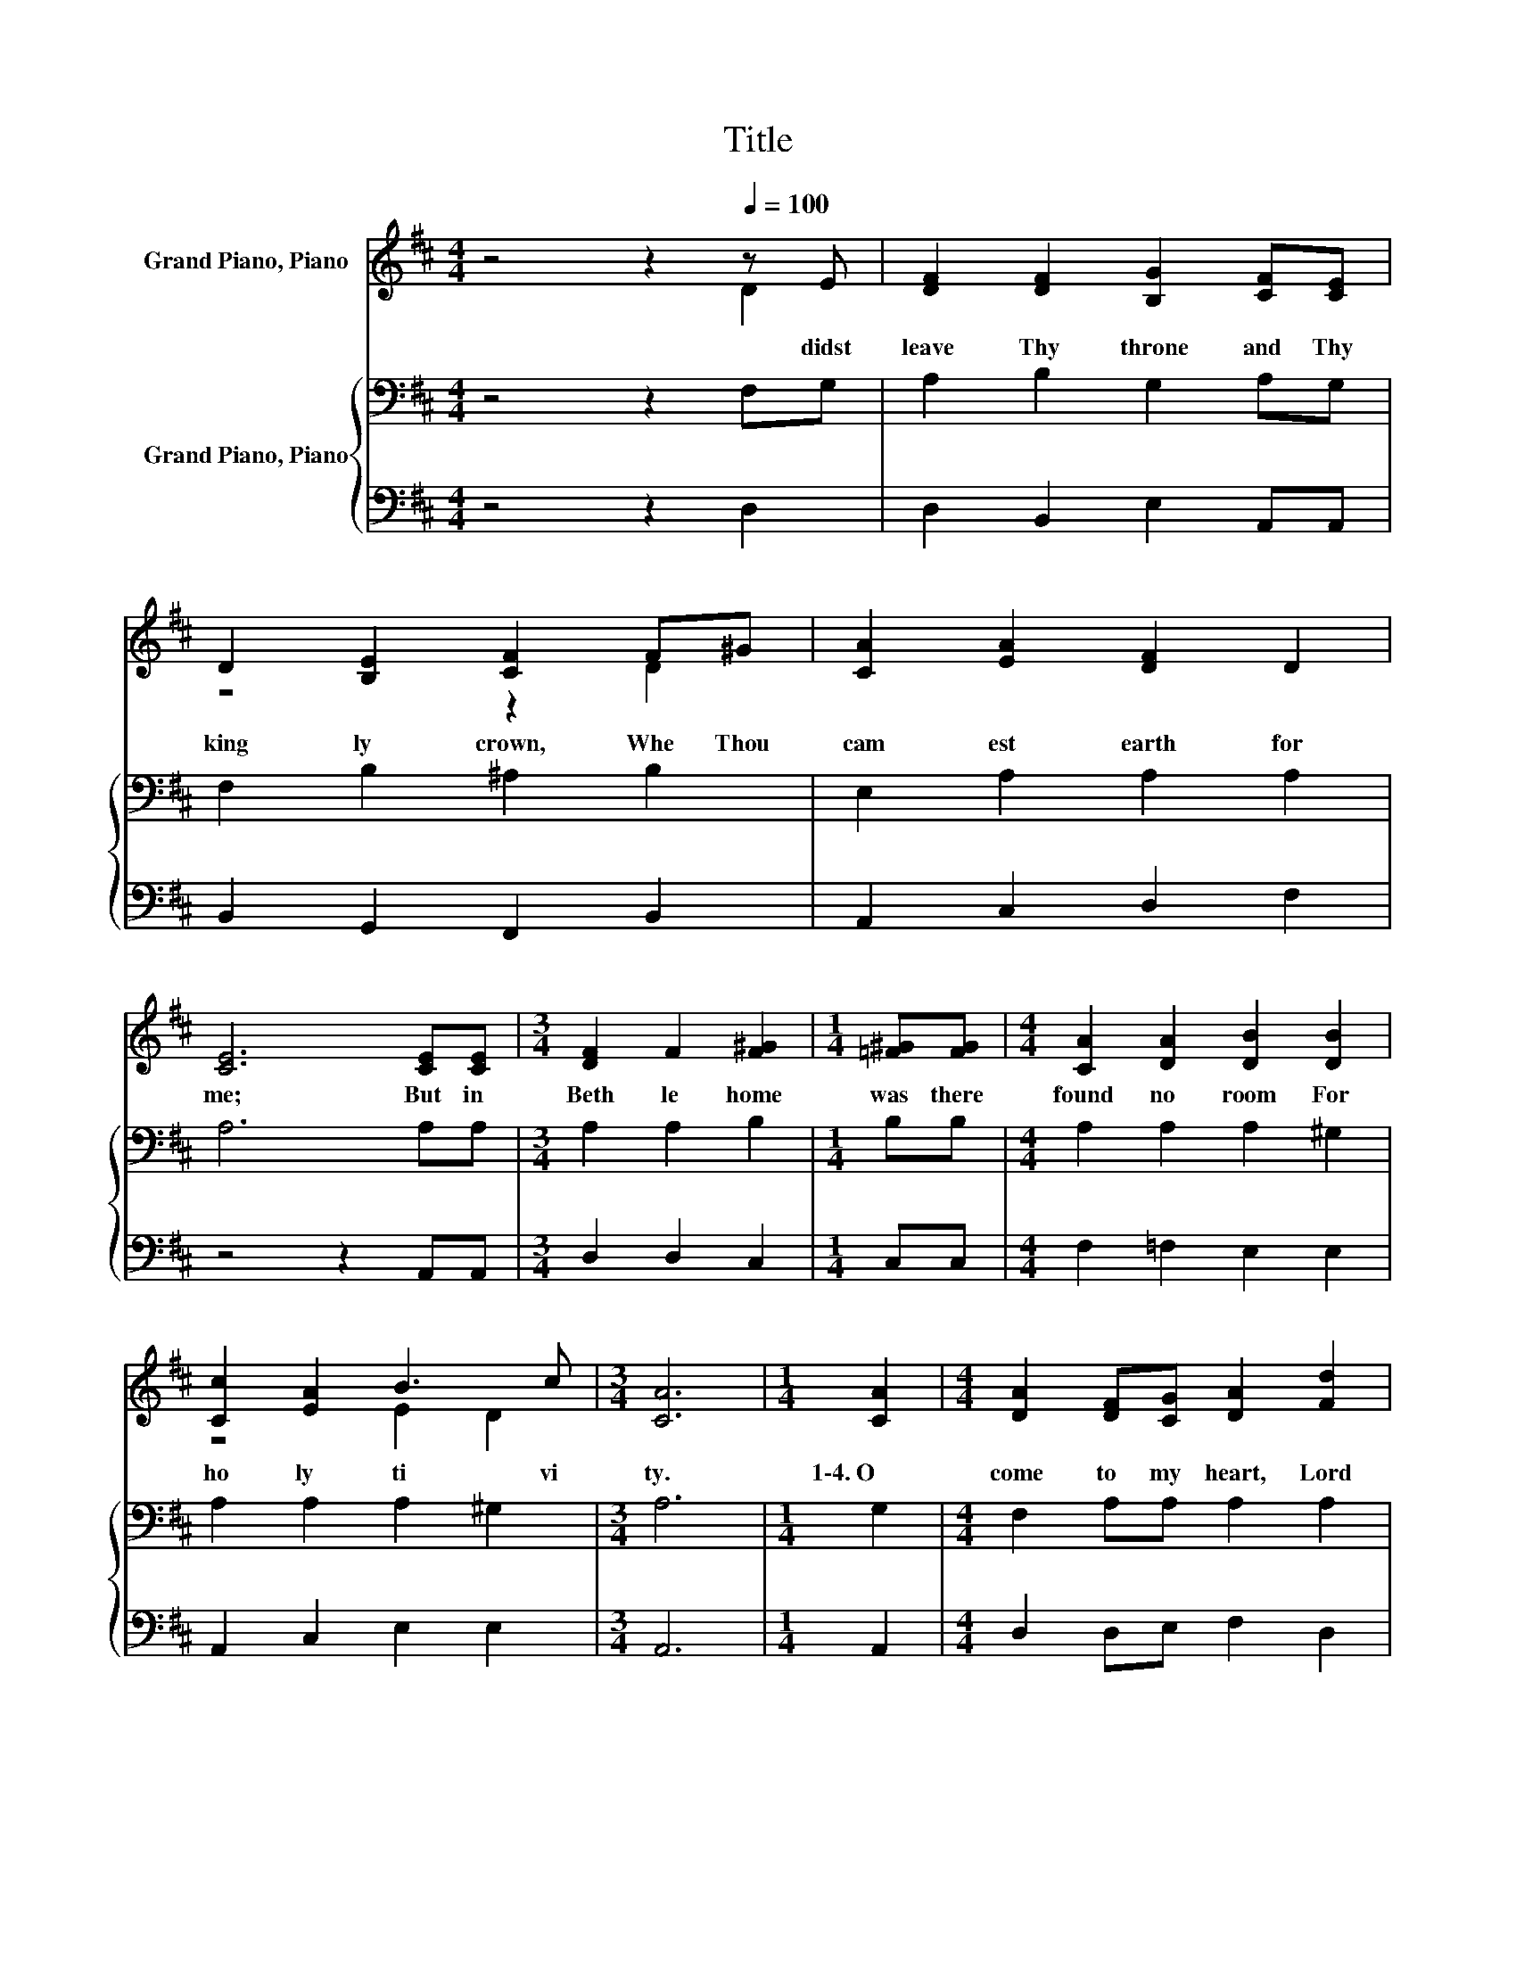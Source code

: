 X:1
T:Title
%%score ( 1 2 ) { 3 | 4 }
L:1/8
M:4/4
K:D
V:1 treble nm="Grand Piano, Piano"
V:2 treble 
V:3 bass nm="Grand Piano, Piano"
V:4 bass 
V:1
 z4 z2[Q:1/4=100] z E | [DF]2 [DF]2 [B,G]2 [CF][CE] | D2 [B,E]2 [CF]2 F^G | [CA]2 [EA]2 [DF]2 D2 | %4
w: didst~|leave~ Thy~ throne~ and~ Thy~|king ly~ crown,~ Whe~ Thou~|cam est~ earth~ for~|
 [CE]6 [CE][CE] |[M:3/4] [DF]2 F2 [F^G]2 |[M:1/4] [=F^G][FG] |[M:4/4] [CA]2 [DA]2 [DB]2 [DB]2 | %8
w: me;~ But~ in~|Beth le home~|was~ there~|found~ no~ room~ For~|
 [Cc]2 [EA]2 B3 c |[M:3/4] [CA]6 |[M:1/4] [CA]2 |[M:4/4] [DA]2 [DF][CG] [DA]2 [Fd]2 | %12
w: ho ly~ ti vi|ty.~|1\-4.~O~|come~ to~ my~ heart,~ Lord~|
 [Gd]4 [Gc]2 [EB][EB] | [FA]2 D[DE] [DF]2 [CE]2 |[M:3/4] D6 |] %15
w: Je sus,~ There~ is~|room~ in~ my~ heart~ for~|Thee.~|
V:2
 z4 z2 D2 | x8 | z4 z2 D2 | x8 | x8 |[M:3/4] x6 |[M:1/4] x2 |[M:4/4] x8 | z4 E2 D2 |[M:3/4] x6 | %10
[M:1/4] x2 |[M:4/4] x8 | x8 | x8 |[M:3/4] x6 |] %15
V:3
 z4 z2 F,G, | A,2 B,2 G,2 A,G, | F,2 B,2 ^A,2 B,2 | E,2 A,2 A,2 A,2 | A,6 A,A, | %5
[M:3/4] A,2 A,2 B,2 |[M:1/4] B,B, |[M:4/4] A,2 A,2 A,2 ^G,2 | A,2 A,2 A,2 ^G,2 |[M:3/4] A,6 | %10
[M:1/4] G,2 |[M:4/4] F,2 A,A, A,2 A,2 | A,4 A,2 CC | D2 ^G,G, A,2 A,=G, |[M:3/4] F,6 |] %15
V:4
 z4 z2 D,2 | D,2 B,,2 E,2 A,,A,, | B,,2 G,,2 F,,2 B,,2 | A,,2 C,2 D,2 F,2 | z4 z2 A,,A,, | %5
[M:3/4] D,2 D,2 C,2 |[M:1/4] C,C, |[M:4/4] F,2 =F,2 E,2 E,2 | A,,2 C,2 E,2 E,2 |[M:3/4] A,,6 | %10
[M:1/4] A,,2 |[M:4/4] D,2 D,E, F,2 D,2 | E,4 E,2 G,G, | F,2 B,,B,, A,,2 A,,2 |[M:3/4] D,6 |] %15

